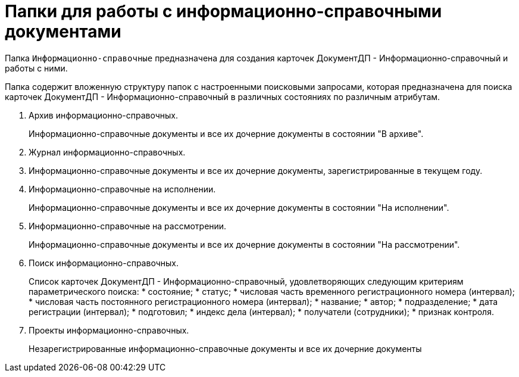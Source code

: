 = Папки для работы с информационно-справочными документами

Папка `Информационно-справочные` предназначена для создания карточек ДокументДП - Информационно-справочный и работы с ними.

Папка содержит вложенную структуру папок с настроенными поисковыми запросами, которая предназначена для поиска карточек ДокументДП - Информационно-справочный в различных состояниях по различным атрибутам.

[arabic]
. Архив информационно-справочных.
+
Информационно-справочные документы и все их дочерние документы в состоянии "В архиве".
. Журнал информационно-справочных.
. Информационно-справочные документы и все их дочерние документы, зарегистрированные в текущем году.
. Информационно-справочные на исполнении.
+
Информационно-справочные документы и все их дочерние документы в состоянии "На исполнении".
. Информационно-справочные на рассмотрении.
+
Информационно-справочные документы и все их дочерние документы в состоянии "На рассмотрении".
. Поиск информационно-справочных.
+
Список карточек ДокументДП - Информационно-справочный, удовлетворяющих следующим критериям параметрического поиска:
* состояние;
* статус;
* числовая часть временного регистрационного номера (интервал);
* числовая часть постоянного регистрационного номера (интервал);
* название;
* автор;
* подразделение;
* дата регистрации (интервал);
* подготовил;
* индекс дела (интервал);
* получатели (сотрудники);
* признак контроля.
. Проекты информационно-справочных.
+
Незарегистрированные информационно-справочные документы и все их дочерние документы
